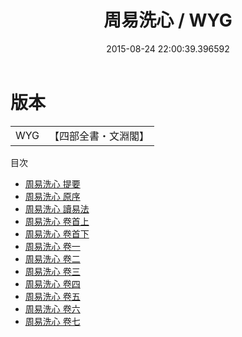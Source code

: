 #+TITLE: 周易洗心 / WYG
#+DATE: 2015-08-24 22:00:39.396592
* 版本
 |       WYG|【四部全書・文淵閣】|
目次
 - [[file:KR1a0153_000.txt::000-1a][周易洗心 提要]]
 - [[file:KR1a0153_000.txt::000-3a][周易洗心 原序]]
 - [[file:KR1a0153_000.txt::000-6a][周易洗心 讀易法]]
 - [[file:KR1a0153_001.txt::001-1a][周易洗心 卷首上]]
 - [[file:KR1a0153_002.txt::002-1a][周易洗心 卷首下]]
 - [[file:KR1a0153_003.txt::003-1a][周易洗心 卷一]]
 - [[file:KR1a0153_004.txt::004-1a][周易洗心 卷二]]
 - [[file:KR1a0153_005.txt::005-1a][周易洗心 卷三]]
 - [[file:KR1a0153_006.txt::006-1a][周易洗心 卷四]]
 - [[file:KR1a0153_007.txt::007-1a][周易洗心 卷五]]
 - [[file:KR1a0153_008.txt::008-1a][周易洗心 卷六]]
 - [[file:KR1a0153_009.txt::009-1a][周易洗心 卷七]]
